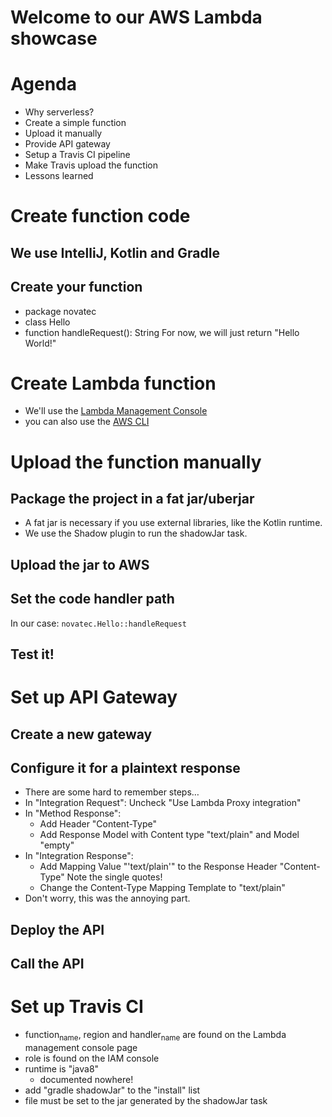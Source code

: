 * Welcome to our AWS Lambda showcase
* Agenda
 - Why serverless?
 - Create a simple function
 - Upload it manually
 - Provide API gateway
 - Setup a Travis CI pipeline
 - Make Travis upload the function
 - Lessons learned
* Create function code
** We use IntelliJ, Kotlin and Gradle
** Create your function
 - package novatec
 - class Hello
 - function handleRequest(): String
   For now, we will just return "Hello World!"
* Create Lambda function
 - We'll use the [[https://www.google.com/url?sa=t&rct=j&q=&esrc=s&source=web&cd=1&cad=rja&uact=8&ved=2ahUKEwjgvJPZ6PPcAhUI2aQKHbnmB0EQFjAAegQICRAB&url=https%3A%2F%2Fconsole.aws.amazon.com%2Flambda%2Fhome&usg=AOvVaw2yrycDp_6fjYDa-4E9Hytx][Lambda Management Console]]
 - you can also use the [[https://docs.aws.amazon.com/cli/latest/reference/lambda/create-function.html][AWS CLI]]
* Upload the function manually
** Package the project in a fat jar/uberjar
 - A fat jar is necessary if you use external libraries,
   like the Kotlin runtime.
 - We use the Shadow plugin to run the shadowJar task.
** Upload the jar to AWS
** Set the code handler path
   In our case: ~novatec.Hello::handleRequest~
** Test it!
* Set up API Gateway
** Create a new gateway
** Configure it for a plaintext response
 - There are some hard to remember steps...
 - In "Integration Request": Uncheck "Use Lambda Proxy integration"
 - In "Method Response":
   - Add Header "Content-Type"
   - Add Response Model with Content type "text/plain" and Model "empty"
 - In "Integration Response":
   - Add Mapping Value "'text/plain'" to the Response Header "Content-Type"
     Note the single quotes!
   - Change the Content-Type Mapping Template to "text/plain"
 - Don't worry, this was the annoying part.
** Deploy the API
** Call the API
* Set up Travis CI
 - function_name, region and handler_name are found on the
   Lambda management console page
 - role is found on the IAM console
 - runtime is "java8"
   - documented nowhere!
 - add "gradle shadowJar" to the "install" list
 - file must be set to the jar generated by the shadowJar task
